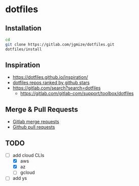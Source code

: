 * dotfiles

** Installation

#+begin_src sh
  cd
  git clone https://gitlab.com/jgmize/dotfiles.git
  dotfiles/install
#+end_src

** Inspiration

- https://dotfiles.github.io/inspiration/
- [[https://github.com/search?o=desc&q=dotfiles&s=stars&type=Repositories][dotfiles repos ranked by github stars]]
- https://gitlab.com/search?search=dotfiles
  - https://gitlab.com/gitlab-com/support/toolbox/dotfiles

** Merge & Pull Requests

- [[https://gitlab.com/jgmize/dotfiles/-/merge_requests?scope=all&state=all][Gitlab merge requests]]
- [[https://github.com/jgmize/dotfiles/pulls?q=][Github pull requests]]

** TODO

- [-] add cloud CLIs
  - [X] aws
  - [X] az
  - [ ] gcloud
- [ ] add ys
